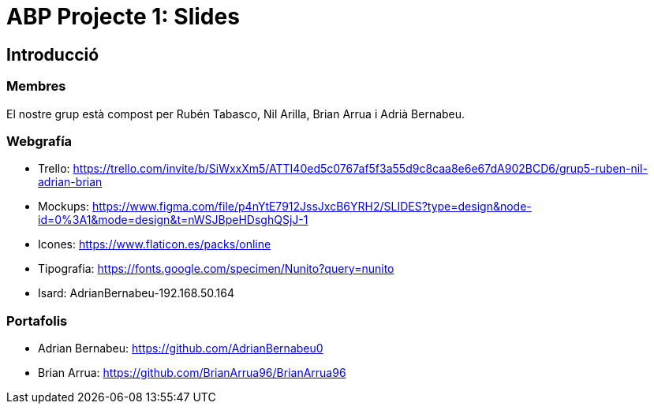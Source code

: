 = ABP Projecte 1: Slides

== Introducció

=== Membres 
El nostre grup està compost per Rubén Tabasco, Nil Arilla, Brian Arrua i Adrià Bernabeu.



=== Webgrafía
    ** [underline]#Trello:# https://trello.com/invite/b/SiWxxXm5/ATTI40ed5c0767af5f3a55d9c8caa8e6e67dA902BCD6/grup5-ruben-nil-adrian-brian
    ** [underline]#Mockups:#  https://www.figma.com/file/p4nYtE7912JssJxcB6YRH2/SLIDES?type=design&node-id=0%3A1&mode=design&t=nWSJBpeHDsghQSjJ-1
    ** [underline]#Icones:#  https://www.flaticon.es/packs/online
    ** [underline]#Tipografia:#  https://fonts.google.com/specimen/Nunito?query=nunito
    ** [underline]#Isard:#  AdrianBernabeu-192.168.50.164

=== Portafolis
** [underline]#Adrian Bernabeu:# https://github.com/AdrianBernabeu0
** [underline]#Brian Arrua:# https://github.com/BrianArrua96/BrianArrua96